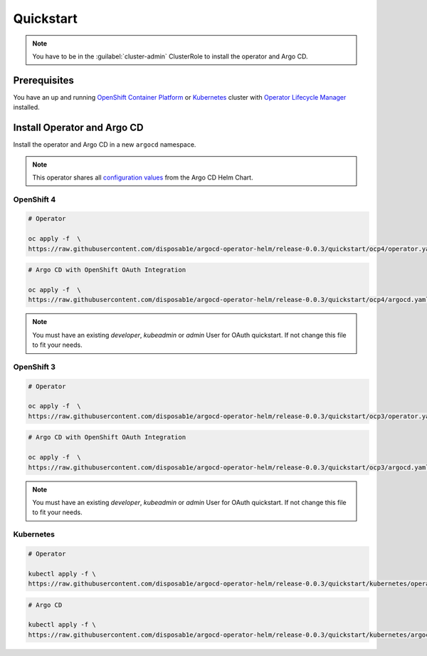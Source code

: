 **********
Quickstart
**********

.. Note:: 
   You have to be in the :guilabel:`cluster-admin` ClusterRole to install the operator and Argo CD.


Prerequisites
=============

.. image:: https://img.shields.io/badge/ocp-3.11-red.svg
   :target: https://www.openshift.com/products/container-platform
   :alt: OpenShift Container Platform
.. image:: https://img.shields.io/badge/okd-3.11-red.svg
   :target: https://github.com/openshift/origin
   :alt: Origin Community Distribution of Kubernetes
.. image:: https://img.shields.io/badge/ocp-4.2-red.svg
   :target: https://www.openshift.com/products/container-platform
   :alt: OpenShift Container Platform
.. image:: https://img.shields.io/badge/kubernetes-1.14-blue.svg
   :target: https://kubernetes.io/
   :alt: Kubernetes
.. image:: https://img.shields.io/badge/olm-0.13.0-blue.svg
   :target: https://github.com/operator-framework/operator-lifecycle-manager
   :alt: Operator Lifecycle Manager


You have an up and running `OpenShift Container Platform`_ or 
`Kubernetes`_ cluster with `Operator Lifecycle Manager`_ installed.

.. _Operator Lifecycle Manager: https://github.com/operator-framework/operator-lifecycle-manager
.. _OpenShift Container Platform: https://www.openshift.com/
.. _Kubernetes: https://kubernetes.io/

Install Operator and Argo CD
============================

Install the operator and Argo CD in a new ``argocd`` namespace. 

.. Note:: This operator shares all `configuration values`_ from the Argo CD Helm Chart.

.. _configuration values: https://github.com/disposab1e/argocd-operator-helm/blob/release-0.0.3/helm-charts/argo-cd/README.md


OpenShift 4
-----------


.. code-block:: bash

    # Operator

    oc apply -f  \
    https://raw.githubusercontent.com/disposab1e/argocd-operator-helm/release-0.0.3/quickstart/ocp4/operator.yaml

.. code-block:: bash

    # Argo CD with OpenShift OAuth Integration

    oc apply -f  \
    https://raw.githubusercontent.com/disposab1e/argocd-operator-helm/release-0.0.3/quickstart/ocp4/argocd.yaml

.. Note:: You must have an existing `developer`, `kubeadmin` or `admin` User for OAuth quickstart. If not change this file to fit your needs. 

OpenShift 3
-----------


.. code-block:: bash

    # Operator

    oc apply -f  \
    https://raw.githubusercontent.com/disposab1e/argocd-operator-helm/release-0.0.3/quickstart/ocp3/operator.yaml

.. code-block:: bash

    # Argo CD with OpenShift OAuth Integration

    oc apply -f  \
    https://raw.githubusercontent.com/disposab1e/argocd-operator-helm/release-0.0.3/quickstart/ocp3/argocd.yaml

.. Note:: You must have an existing `developer`, `kubeadmin` or `admin` User for OAuth quickstart. If not change this file to fit your needs. 


Kubernetes
----------

.. code-block:: bash

    # Operator

    kubectl apply -f \
    https://raw.githubusercontent.com/disposab1e/argocd-operator-helm/release-0.0.3/quickstart/kubernetes/operator.yaml


.. code-block:: bash

    # Argo CD

    kubectl apply -f \
    https://raw.githubusercontent.com/disposab1e/argocd-operator-helm/release-0.0.3/quickstart/kubernetes/argocd.yaml

